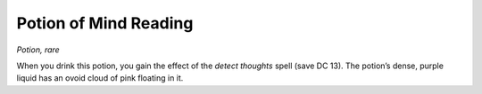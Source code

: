 
.. _srd:potion-of-mind-reading:

Potion of Mind Reading
------------------------------------------------------


*Potion, rare*

When you drink this potion, you gain the effect of the *detect thoughts*
spell (save DC 13). The potion’s dense, purple liquid has an ovoid cloud
of pink floating in it.


